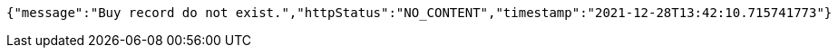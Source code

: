 [source,options="nowrap"]
----
{"message":"Buy record do not exist.","httpStatus":"NO_CONTENT","timestamp":"2021-12-28T13:42:10.715741773"}
----